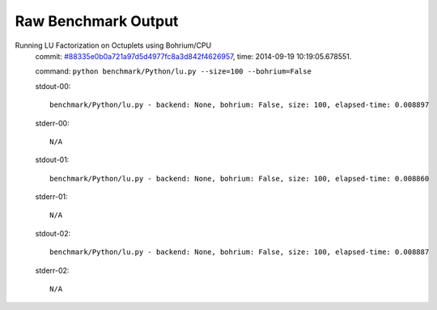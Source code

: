 
Raw Benchmark Output
====================

Running LU Factorization on Octuplets using Bohrium/CPU
    commit: `#88335e0b0a721a97d5d4977fc8a3d842f4626957 <https://bitbucket.org/bohrium/bohrium/commits/88335e0b0a721a97d5d4977fc8a3d842f4626957>`_,
    time: 2014-09-19 10:19:05.678551.

    command: ``python benchmark/Python/lu.py --size=100 --bohrium=False``

    stdout-00::

        benchmark/Python/lu.py - backend: None, bohrium: False, size: 100, elapsed-time: 0.008897
        

    stderr-00::

        N/A



    stdout-01::

        benchmark/Python/lu.py - backend: None, bohrium: False, size: 100, elapsed-time: 0.008860
        

    stderr-01::

        N/A



    stdout-02::

        benchmark/Python/lu.py - backend: None, bohrium: False, size: 100, elapsed-time: 0.008887
        

    stderr-02::

        N/A



